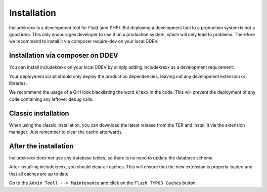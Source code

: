 .. _install:

Installation
============

Includekrexx is a development tool for Fluid (and PHP). But deploying a development tool to a production system is not a
good idea. This only encourages developer to use it on a production system, which will only lead to problems. Therefore
we recommend to install it via composer require-dev on your local DDEV.


Installation via composer on DDEV
^^^^^^^^^^^^^^^^^^^^^^^^^^^^^^^^^

You can install includekrexx on your local DDEV by simply adding includekrexx as a development requirement:

.. code-block:: console
    ddev composer require --dev brainworxx/includekrexx


Your deployment script should only deploy the production dependencies, leaving out any development extension or libraries.

We recommend the usage of a Git Hook blacklisting the word :literal:`krexx` in the code. This will prevent the deployment
of any code containing any leftover debug calls.

Classic installation
^^^^^^^^^^^^^^^^^^^^

When using the classic installation, you can download the latest release from the TER and install it via the extension
manager. Just remember to clear the cache afterwards.


After the installation
^^^^^^^^^^^^^^^^^^^^^^

Includekrexx does not use any database tables, so there is no need to update the database scheme.

After installing includekrexx, you should clear all caches. This will ensure that the new extension is properly loaded
and that all caches are up to date.

Go to the :literal:`Admin Tooll --> Maintenance` and click on the :literal:`Flush TYPO3 Caches` button.